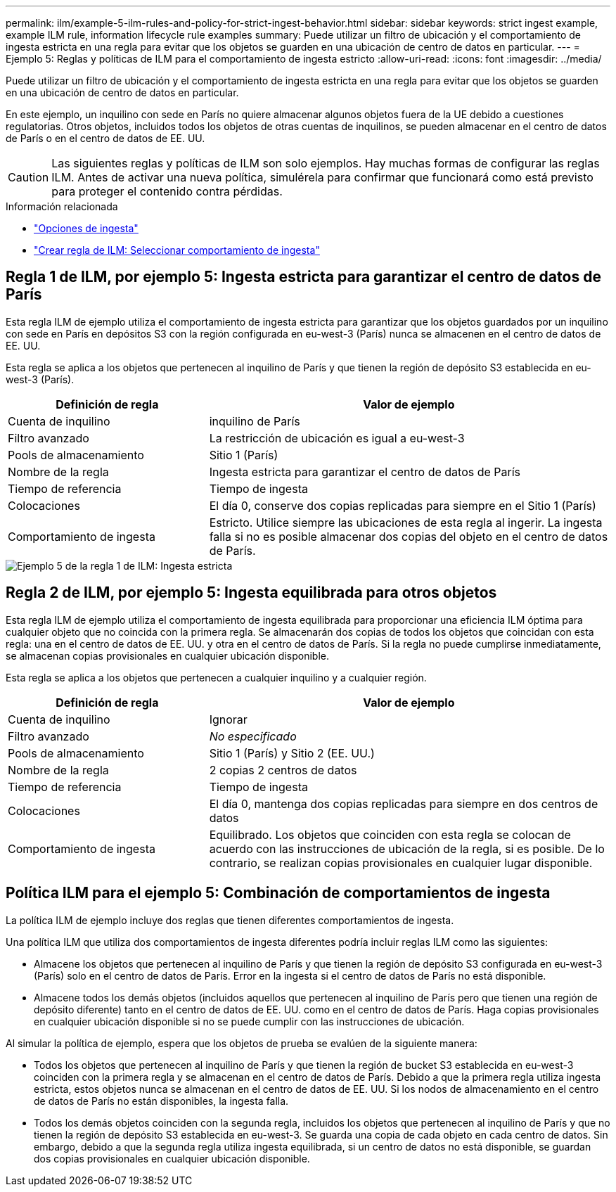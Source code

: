 ---
permalink: ilm/example-5-ilm-rules-and-policy-for-strict-ingest-behavior.html 
sidebar: sidebar 
keywords: strict ingest example, example ILM rule, information lifecycle rule examples 
summary: Puede utilizar un filtro de ubicación y el comportamiento de ingesta estricta en una regla para evitar que los objetos se guarden en una ubicación de centro de datos en particular. 
---
= Ejemplo 5: Reglas y políticas de ILM para el comportamiento de ingesta estricto
:allow-uri-read: 
:icons: font
:imagesdir: ../media/


[role="lead"]
Puede utilizar un filtro de ubicación y el comportamiento de ingesta estricta en una regla para evitar que los objetos se guarden en una ubicación de centro de datos en particular.

En este ejemplo, un inquilino con sede en París no quiere almacenar algunos objetos fuera de la UE debido a cuestiones regulatorias.  Otros objetos, incluidos todos los objetos de otras cuentas de inquilinos, se pueden almacenar en el centro de datos de París o en el centro de datos de EE. UU.


CAUTION: Las siguientes reglas y políticas de ILM son solo ejemplos.  Hay muchas formas de configurar las reglas ILM.  Antes de activar una nueva política, simulérela para confirmar que funcionará como está previsto para proteger el contenido contra pérdidas.

.Información relacionada
* link:data-protection-options-for-ingest.html["Opciones de ingesta"]
* link:create-ilm-rule-select-ingest-behavior.html["Crear regla de ILM: Seleccionar comportamiento de ingesta"]




== Regla 1 de ILM, por ejemplo 5: Ingesta estricta para garantizar el centro de datos de París

Esta regla ILM de ejemplo utiliza el comportamiento de ingesta estricta para garantizar que los objetos guardados por un inquilino con sede en París en depósitos S3 con la región configurada en eu-west-3 (París) nunca se almacenen en el centro de datos de EE. UU.

Esta regla se aplica a los objetos que pertenecen al inquilino de París y que tienen la región de depósito S3 establecida en eu-west-3 (París).

[cols="1a,2a"]
|===
| Definición de regla | Valor de ejemplo 


 a| 
Cuenta de inquilino
 a| 
inquilino de París



 a| 
Filtro avanzado
 a| 
La restricción de ubicación es igual a eu-west-3



 a| 
Pools de almacenamiento
 a| 
Sitio 1 (París)



 a| 
Nombre de la regla
 a| 
Ingesta estricta para garantizar el centro de datos de París



 a| 
Tiempo de referencia
 a| 
Tiempo de ingesta



 a| 
Colocaciones
 a| 
El día 0, conserve dos copias replicadas para siempre en el Sitio 1 (París)



 a| 
Comportamiento de ingesta
 a| 
Estricto.  Utilice siempre las ubicaciones de esta regla al ingerir.  La ingesta falla si no es posible almacenar dos copias del objeto en el centro de datos de París.

|===
image::../media/ilm_rule_1_example_5_strict_ingest.png[Ejemplo 5 de la regla 1 de ILM: Ingesta estricta]



== Regla 2 de ILM, por ejemplo 5: Ingesta equilibrada para otros objetos

Esta regla ILM de ejemplo utiliza el comportamiento de ingesta equilibrada para proporcionar una eficiencia ILM óptima para cualquier objeto que no coincida con la primera regla.  Se almacenarán dos copias de todos los objetos que coincidan con esta regla: una en el centro de datos de EE. UU. y otra en el centro de datos de París.  Si la regla no puede cumplirse inmediatamente, se almacenan copias provisionales en cualquier ubicación disponible.

Esta regla se aplica a los objetos que pertenecen a cualquier inquilino y a cualquier región.

[cols="1a,2a"]
|===
| Definición de regla | Valor de ejemplo 


 a| 
Cuenta de inquilino
 a| 
Ignorar



 a| 
Filtro avanzado
 a| 
_No especificado_



 a| 
Pools de almacenamiento
 a| 
Sitio 1 (París) y Sitio 2 (EE. UU.)



 a| 
Nombre de la regla
 a| 
2 copias 2 centros de datos



 a| 
Tiempo de referencia
 a| 
Tiempo de ingesta



 a| 
Colocaciones
 a| 
El día 0, mantenga dos copias replicadas para siempre en dos centros de datos



 a| 
Comportamiento de ingesta
 a| 
Equilibrado.  Los objetos que coinciden con esta regla se colocan de acuerdo con las instrucciones de ubicación de la regla, si es posible.  De lo contrario, se realizan copias provisionales en cualquier lugar disponible.

|===


== Política ILM para el ejemplo 5: Combinación de comportamientos de ingesta

La política ILM de ejemplo incluye dos reglas que tienen diferentes comportamientos de ingesta.

Una política ILM que utiliza dos comportamientos de ingesta diferentes podría incluir reglas ILM como las siguientes:

* Almacene los objetos que pertenecen al inquilino de París y que tienen la región de depósito S3 configurada en eu-west-3 (París) solo en el centro de datos de París.  Error en la ingesta si el centro de datos de París no está disponible.
* Almacene todos los demás objetos (incluidos aquellos que pertenecen al inquilino de París pero que tienen una región de depósito diferente) tanto en el centro de datos de EE. UU. como en el centro de datos de París.  Haga copias provisionales en cualquier ubicación disponible si no se puede cumplir con las instrucciones de ubicación.


Al simular la política de ejemplo, espera que los objetos de prueba se evalúen de la siguiente manera:

* Todos los objetos que pertenecen al inquilino de París y que tienen la región de bucket S3 establecida en eu-west-3 coinciden con la primera regla y se almacenan en el centro de datos de París.  Debido a que la primera regla utiliza ingesta estricta, estos objetos nunca se almacenan en el centro de datos de EE. UU.  Si los nodos de almacenamiento en el centro de datos de París no están disponibles, la ingesta falla.
* Todos los demás objetos coinciden con la segunda regla, incluidos los objetos que pertenecen al inquilino de París y que no tienen la región de depósito S3 establecida en eu-west-3.  Se guarda una copia de cada objeto en cada centro de datos.  Sin embargo, debido a que la segunda regla utiliza ingesta equilibrada, si un centro de datos no está disponible, se guardan dos copias provisionales en cualquier ubicación disponible.


